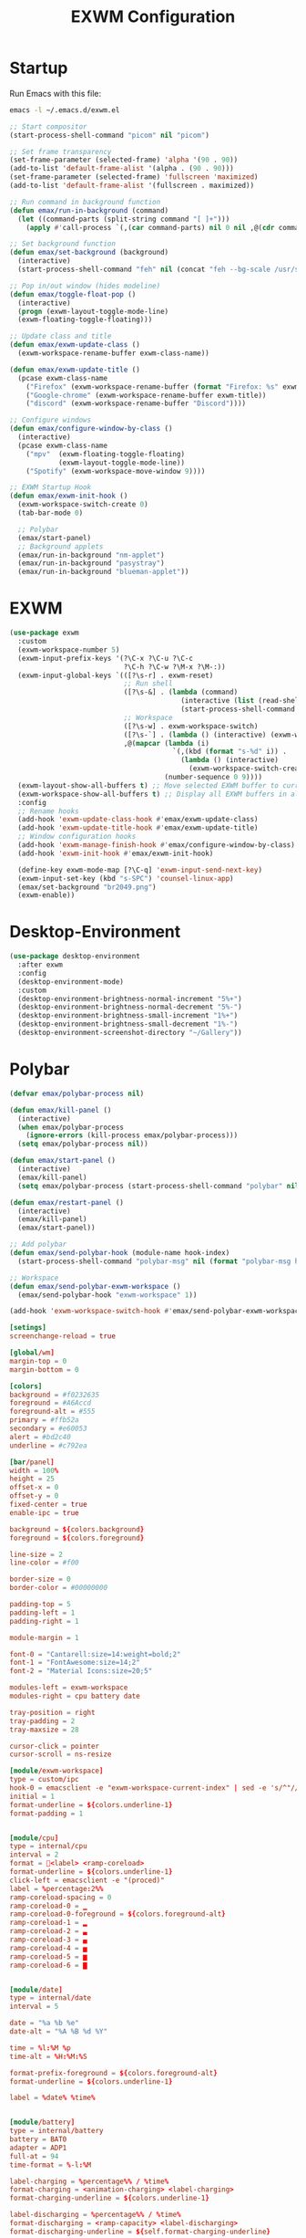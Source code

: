 #+TITLE: EXWM Configuration
#+PROPERTY: header-args:emacs-lisp :tangle ./exwm.el

* Startup
Run Emacs with this file:
#+BEGIN_SRC bash
emacs -l ~/.emacs.d/exwm.el
#+END_SRC


#+BEGIN_SRC emacs-lisp
;; Start compositor
(start-process-shell-command "picom" nil "picom")

;; Set frame transparency
(set-frame-parameter (selected-frame) 'alpha '(90 . 90))
(add-to-list 'default-frame-alist '(alpha . (90 . 90)))
(set-frame-parameter (selected-frame) 'fullscreen 'maximized)
(add-to-list 'default-frame-alist '(fullscreen . maximized))

;; Run command in background function
(defun emax/run-in-background (command)
  (let ((command-parts (split-string command "[ ]+")))
    (apply #'call-process `(,(car command-parts) nil 0 nil ,@(cdr command-parts)))))

;; Set background function
(defun emax/set-background (background)
  (interactive)
  (start-process-shell-command "feh" nil (concat "feh --bg-scale /usr/share/backgrounds/" background)))

;; Pop in/out window (hides modeline)
(defun emax/toggle-float-pop ()
  (interactive)
  (progn (exwm-layout-toggle-mode-line)
  (exwm-floating-toggle-floating)))

;; Update class and title
(defun emax/exwm-update-class ()
  (exwm-workspace-rename-buffer exwm-class-name))

(defun emax/exwm-update-title ()
  (pcase exwm-class-name
    ("Firefox" (exwm-workspace-rename-buffer (format "Firefox: %s" exwm-title)))
    ("Google-chrome" (exwm-workspace-rename-buffer exwm-title))
    ("discord" (exwm-workspace-rename-buffer "Discord"))))

;; Configure windows
(defun emax/configure-window-by-class ()
  (interactive)
  (pcase exwm-class-name
    ("mpv"  (exwm-floating-toggle-floating)
            (exwm-layout-toggle-mode-line))
    ("Spotify" (exwm-workspace-move-window 9))))

;; EXWM Startup Hook
(defun emax/exwm-init-hook ()
  (exwm-workspace-switch-create 0)
  (tab-bar-mode 0)

  ;; Polybar
  (emax/start-panel)
  ;; Background applets
  (emax/run-in-background "nm-applet")
  (emax/run-in-background "pasystray")
  (emax/run-in-background "blueman-applet"))
#+END_SRC


* EXWM
#+BEGIN_SRC emacs-lisp
(use-package exwm
  :custom
  (exwm-workspace-number 5)
  (exwm-input-prefix-keys '(?\C-x ?\C-u ?\C-c
                            ?\C-h ?\C-w ?\M-x ?\M-:))
  (exwm-input-global-keys `(([?\s-r] . exwm-reset)
                            ;; Run shell
                            ([?\s-&] . (lambda (command)
                                          (interactive (list (read-shell-command "λ ")))
                                          (start-process-shell-command command nil command)))
                            ;; Workspace
                            ([?\s-w] . exwm-workspace-switch)
                            ([?\s-`] . (lambda () (interactive) (exwm-workspace-switch-create 0)))
                            ,@(mapcar (lambda (i)
                                        `(,(kbd (format "s-%d" i)) .
                                          (lambda () (interactive)
                                            (exwm-workspace-switch-create ,i))))
                                      (number-sequence 0 9))))
  (exwm-layout-show-all-buffers t) ;; Move selected EXWM buffer to current workspace
  (exwm-workspace-show-all-buffers t) ;; Display all EXWM buffers in all workspaces
  :config
  ;; Rename hooks
  (add-hook 'exwm-update-class-hook #'emax/exwm-update-class)
  (add-hook 'exwm-update-title-hook #'emax/exwm-update-title)
  ;; Window configuration hooks
  (add-hook 'exwm-manage-finish-hook #'emax/configure-window-by-class)
  (add-hook 'exwm-init-hook #'emax/exwm-init-hook)

  (define-key exwm-mode-map [?\C-q] 'exwm-input-send-next-key)
  (exwm-input-set-key (kbd "s-SPC") 'counsel-linux-app)
  (emax/set-background "br2049.png")
  (exwm-enable))
#+END_SRC


* Desktop-Environment
#+BEGIN_SRC emacs-lisp
(use-package desktop-environment
  :after exwm
  :config
  (desktop-environment-mode)
  :custom
  (desktop-environment-brightness-normal-increment "5%+")
  (desktop-environment-brightness-normal-decrement "5%-")
  (desktop-environment-brightness-small-increment "1%+")
  (desktop-environment-brightness-small-decrement "1%-")
  (desktop-environment-screenshot-directory "~/Gallery"))
#+END_SRC


* Polybar
#+BEGIN_SRC emacs-lisp
(defvar emax/polybar-process nil)

(defun emax/kill-panel ()
  (interactive)
  (when emax/polybar-process
    (ignore-errors (kill-process emax/polybar-process)))
  (setq emax/polybar-process nil))

(defun emax/start-panel ()
  (interactive)
  (emax/kill-panel)
  (setq emax/polybar-process (start-process-shell-command "polybar" nil "polybar panel")))

(defun emax/restart-panel ()
  (interactive)
  (emax/kill-panel)
  (emax/start-panel))

;; Add polybar
(defun emax/send-polybar-hook (module-name hook-index)
  (start-process-shell-command "polybar-msg" nil (format "polybar-msg hook %s %s" module-name hook-index)))

;; Workspace
(defun emax/send-polybar-exwm-workspace ()
  (emax/send-polybar-hook "exwm-workspace" 1))

(add-hook 'exwm-workspace-switch-hook #'emax/send-polybar-exwm-workspace)
#+END_SRC

#+BEGIN_SRC conf :tangle ~/.config/polybar/config :mkdirp yes
[setings]
screenchange-reload = true

[global/wm]
margin-top = 0
margin-bottom = 0

[colors]
background = #f0232635
foreground = #A6Accd
foreground-alt = #555
primary = #ffb52a
secondary = #e60053
alert = #bd2c40
underline = #c792ea

[bar/panel]
width = 100%
height = 25
offset-x = 0
offset-y = 0
fixed-center = true
enable-ipc = true

background = ${colors.background}
foreground = ${colors.foreground}

line-size = 2
line-color = #f00

border-size = 0
border-color = #00000000

padding-top = 5
padding-left = 1
padding-right = 1

module-margin = 1

font-0 = "Cantarell:size=14:weight=bold;2"
font-1 = "FontAwesome:size=14;2"
font-2 = "Material Icons:size=20;5"

modules-left = exwm-workspace
modules-right = cpu battery date

tray-position = right
tray-padding = 2
tray-maxsize = 28

cursor-click = pointer
cursor-scroll = ns-resize

[module/exwm-workspace]
type = custom/ipc
hook-0 = emacsclient -e "exwm-workspace-current-index" | sed -e 's/^"//' -e 's/"$//'
initial = 1
format-underline = ${colors.underline-1}
format-padding = 1


[module/cpu]
type = internal/cpu
interval = 2
format = <label> <ramp-coreload>
format-underline = ${colors.underline-1}
click-left = emacsclient -e "(proced)"
label = %percentage:2%%
ramp-coreload-spacing = 0
ramp-coreload-0 = ▁
ramp-coreload-0-foreground = ${colors.foreground-alt}
ramp-coreload-1 = ▂
ramp-coreload-2 = ▃
ramp-coreload-3 = ▄
ramp-coreload-4 = ▅
ramp-coreload-5 = ▆
ramp-coreload-6 = ▇


[module/date]
type = internal/date
interval = 5

date = "%a %b %e"
date-alt = "%A %B %d %Y"

time = %l:%M %p
time-alt = %H:%M:%S

format-prefix-foreground = ${colors.foreground-alt}
format-underline = ${colors.underline-1}

label = %date% %time%


[module/battery]
type = internal/battery
battery = BAT0
adapter = ADP1
full-at = 94
time-format = %-l:%M

label-charging = %percentage%% / %time%
format-charging = <animation-charging> <label-charging>
format-charging-underline = ${colors.underline-1}

label-discharging = %percentage%% / %time%
format-discharging = <ramp-capacity> <label-discharging>
format-discharging-underline = ${self.format-charging-underline}

format-full = <ramp-capacity> <label-full>
format-full-underline = ${self.format-charging-underline}

ramp-capacity-0 = 
ramp-capacity-1 = 
ramp-capacity-2 = 
ramp-capacity-3 = 
ramp-capacity-4 = 

animation-charging-0 = 
animation-charging-1 = 
animation-charging-2 = 
animation-charging-3 = 
animation-charging-4 = 
animation-charging-framerate = 750
#+END_SRC
